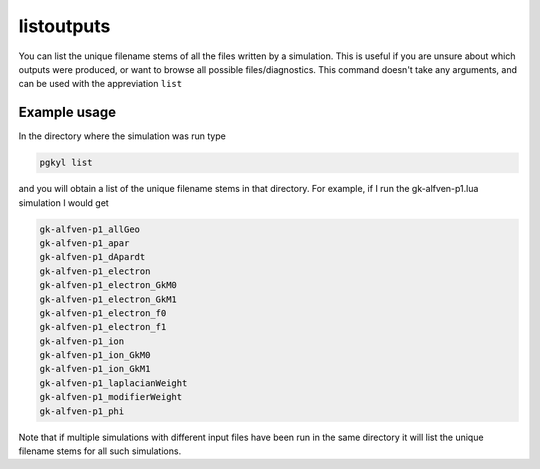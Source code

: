 .. _pg_cmd_listoutputs:

listoutputs
===========

You can list the unique filename stems of all the files written
by a simulation. This is useful if you are unsure about which
outputs were produced, or want to browse all possible files/diagnostics.
This command doesn't take any arguments, and can be used with
the appreviation ``list``

.. raw:: html

   <details>
   <summary><a>Command help</a></summary>

.. code-block:: bash
  :emphasize-lines: 1

  pgkyl list --help
    Usage: pgkyl list [OPTIONS]
    
      List Gkeyll filename stems in the current directory
    
    Options:
      -e, --extension TEXT  Output file extension  [default: bp]
      -h, --help            Show this message and exit.

.. raw:: html

   </details>
   <br>

Example usage
-------------

In the directory where the simulation was run type

.. code-block:: bash

  pgkyl list

and you will obtain a list of the unique filename stems in
that directory. For example, if I run the gk-alfven-p1.lua
simulation I would get

.. code-block:: bash

  gk-alfven-p1_allGeo
  gk-alfven-p1_apar
  gk-alfven-p1_dApardt
  gk-alfven-p1_electron
  gk-alfven-p1_electron_GkM0
  gk-alfven-p1_electron_GkM1
  gk-alfven-p1_electron_f0
  gk-alfven-p1_electron_f1
  gk-alfven-p1_ion
  gk-alfven-p1_ion_GkM0
  gk-alfven-p1_ion_GkM1
  gk-alfven-p1_laplacianWeight
  gk-alfven-p1_modifierWeight
  gk-alfven-p1_phi

Note that if multiple simulations with different input files
have been run in the same directory it will list the unique
filename stems for all such simulations.
